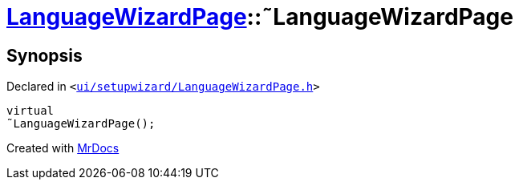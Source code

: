 [#LanguageWizardPage-2destructor]
= xref:LanguageWizardPage.adoc[LanguageWizardPage]::&tilde;LanguageWizardPage
:relfileprefix: ../
:mrdocs:


== Synopsis

Declared in `&lt;https://github.com/PrismLauncher/PrismLauncher/blob/develop/ui/setupwizard/LanguageWizardPage.h#L12[ui&sol;setupwizard&sol;LanguageWizardPage&period;h]&gt;`

[source,cpp,subs="verbatim,replacements,macros,-callouts"]
----
virtual
&tilde;LanguageWizardPage();
----



[.small]#Created with https://www.mrdocs.com[MrDocs]#
